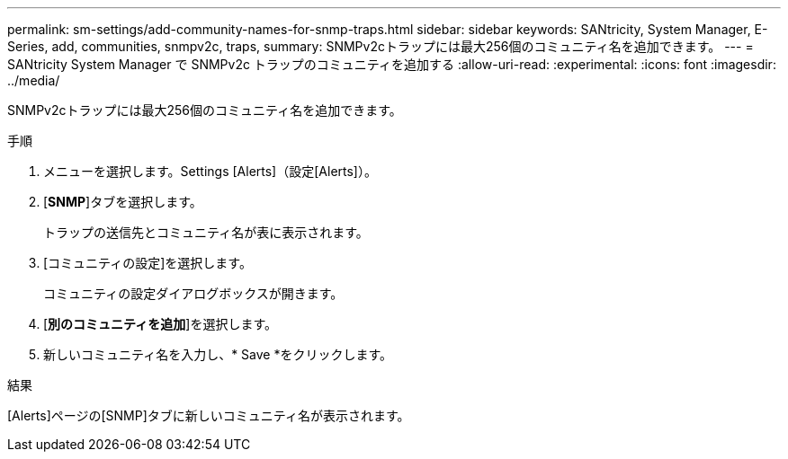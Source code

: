 ---
permalink: sm-settings/add-community-names-for-snmp-traps.html 
sidebar: sidebar 
keywords: SANtricity, System Manager, E-Series, add, communities, snmpv2c, traps, 
summary: SNMPv2cトラップには最大256個のコミュニティ名を追加できます。 
---
= SANtricity System Manager で SNMPv2c トラップのコミュニティを追加する
:allow-uri-read: 
:experimental: 
:icons: font
:imagesdir: ../media/


[role="lead"]
SNMPv2cトラップには最大256個のコミュニティ名を追加できます。

.手順
. メニューを選択します。Settings [Alerts]（設定[Alerts]）。
. [*SNMP*]タブを選択します。
+
トラップの送信先とコミュニティ名が表に表示されます。

. [コミュニティの設定]を選択します。
+
コミュニティの設定ダイアログボックスが開きます。

. [*別のコミュニティを追加*]を選択します。
. 新しいコミュニティ名を入力し、* Save *をクリックします。


.結果
[Alerts]ページの[SNMP]タブに新しいコミュニティ名が表示されます。
